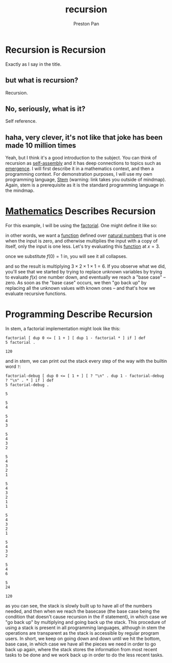 :PROPERTIES:
:ID:       8f265f93-e5fd-4150-a845-a60ab7063164
:END:
#+title: recursion
#+author: Preston Pan
#+html_head: <link rel="stylesheet" type="text/css" href="../style.css" />
#+html_head: <script src="https://polyfill.io/v3/polyfill.min.js?features=es6"></script>
#+html_head: <script id="MathJax-script" async src="https://cdn.jsdelivr.net/npm/mathjax@3/es5/tex-mml-chtml.js"></script>
#+startup: latexpreview
#+OPTIONS: broken-links:t
#+description: A description of recursive hierarchies in everything.
* Recursion is Recursion
Exactly as I say in the title.
** but what is recursion?
Recursion.
** No, seriously, what is it?
Self reference.
** haha, very clever, it's not like that joke has been made 10 million times
Yeah, but I think it's a good introduction to the subject. You can think of recursion
as [[id:42dbae12-827c-43c4-8dfc-a2cb1e835efa][self-assembly]] and it has deep connections to topics such as [[id:b005fb71-2a16-40f9-9bb6-29138f4719a2][emergence]]. I will first
describe it in a mathematics context, and then a programming context.
For demonstration purposes, I will use my own programming language, [[https://ret2pop.nullring.xyz/blog/stem.html][Stem]] (warning: link takes you outside of mindmap).
Again, stem is a prerequisite as it is the standard programming language in the mindmap.
* [[id:a6bc601a-7910-44bb-afd5-dffa5bc869b1][Mathematics]] Describes Recursion
For this example, I will be using the [[id:aed6b5dc-c2ec-4e8c-b793-538cd5d6e355][factorial]]. One might define it like so:
\begin{align*}
f: \mathbb{N}\rightarrow\mathbb{N}\ s.t. \\
f(0) = 1 \\
f(n) = nf(n - 1)
\end{align*}
in other words, we want a [[id:b1f9aa55-5f1e-4865-8118-43e5e5dc7752][function]] defined over [[id:2d6fb5ac-a273-4b33-949c-37380d03c076][natural numbers]] that is one when the input is zero,
and otherwise multiplies the input with a copy of itself, only the input is one less. Let's try evaluating
this [[id:b1f9aa55-5f1e-4865-8118-43e5e5dc7752][function]] at $x = 3$.
\begin{align*}
f(3) = 3f(3 - 1) = 3f(2) \\
f(2) = 2f(1) \\
f(1) = 1f(0) \\
f(0) = 1
\end{align*}
once we substitute $f(0) = 1$ in, you will see it all collapses.
\begin{align*}
f(0) = 1 \\
f(1) = 1f(0) = 1 \times 1 = 1 \\
f(2) = 2f(1) = 2 \times 1 = 2 \\
f(3) = 3f(2) = 3 \times 2 = 6
\end{align*}
and so the result is multiplying $3 \times 2 \times 1 \times 1 = 6$. If you observe what we did, you'll see that we started
by trying to replace unknown variables by trying to evaluate $f(x)$ one number down, and eventually we reach
a "base case" -- zero. As soon as the "base case" occurs, we then "go back up" by replacing all the unknown
values with known ones -- and that's how we evaluate recursive functions.

* Programming Describe Recursion
In stem, a factorial implementation might look like this:
#+begin_src stem :exports both
factorial [ dup 0 <= [ 1 + ] [ dup 1 - factorial * ] if ] def
5 factorial .
#+end_src

#+RESULTS:
: 120
and in stem, we can print out the stack every step of the way with the builtin word ~?~:
#+begin_src stem :exports both
factorial-debug [ dup 0 <= [ 1 + ] [ ? "\n" . dup 1 - factorial-debug ? "\n" . * ] if ] def
5 factorial-debug .
#+end_src

#+RESULTS:
#+begin_example
5

5
4

5
4
3

5
4
3
2

5
4
3
2
1

5
4
3
2
1
1

5
4
3
2
1

5
4
3
2

5
4
6

5
24

120
#+end_example
as you can see, the stack is slowly built up to have all of the numbers needed, and then when we reach the basecase (the base case being the condition
that doesn't cause recursion in the if statement), in which case we "go back up" by multiplying and going back up the stack. This procedure of using a stack
is present in all programming languages, although in stem the operations are transparent as the stack is accessible by regular program users. In short, we keep
on going down and down until we hit the bottom, base case, in which case we have all the pieces we need in order to go back up again, where the stack stores
the information from most recent tasks to be done and we work back up in order to do the less recent tasks.
